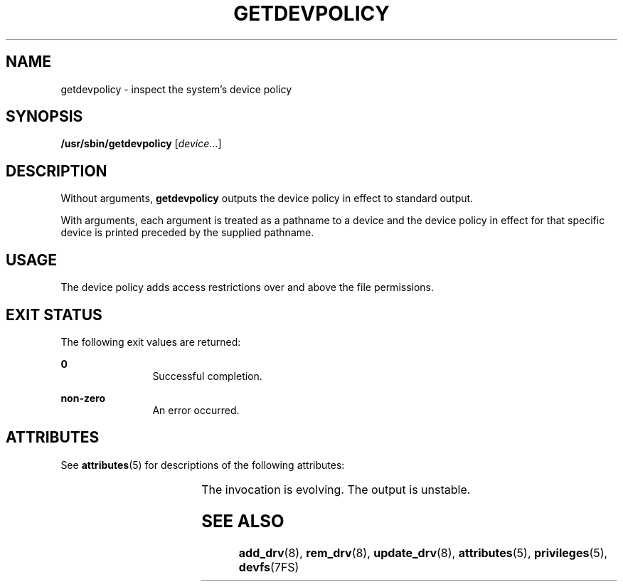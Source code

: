 '\" te
.\" Copyright (c) 2004, Sun Microsystems, Inc. All Rights Reserved.
.\" The contents of this file are subject to the terms of the Common Development and Distribution License (the "License").  You may not use this file except in compliance with the License.
.\" You can obtain a copy of the license at usr/src/OPENSOLARIS.LICENSE or http://www.opensolaris.org/os/licensing.  See the License for the specific language governing permissions and limitations under the License.
.\" When distributing Covered Code, include this CDDL HEADER in each file and include the License file at usr/src/OPENSOLARIS.LICENSE.  If applicable, add the following below this CDDL HEADER, with the fields enclosed by brackets "[]" replaced with your own identifying information: Portions Copyright [yyyy] [name of copyright owner]
.TH GETDEVPOLICY 8 "April 9, 2016"
.SH NAME
getdevpolicy \- inspect the system's device policy
.SH SYNOPSIS
.LP
.nf
\fB/usr/sbin/getdevpolicy\fR [\fIdevice\fR\&.\|.\|.]
.fi

.SH DESCRIPTION
.LP
Without arguments, \fBgetdevpolicy\fR outputs the device policy in effect to
standard output.
.sp
.LP
With arguments, each argument is treated as a pathname to a device and the
device policy in effect for that specific device is printed preceded by the
supplied pathname.
.SH USAGE
.LP
 The device policy adds access restrictions over and above the file
permissions.
.SH EXIT STATUS
.LP
The following exit values are returned:
.sp
.ne 2
.na
\fB\fB0\fR \fR
.ad
.RS 12n
Successful completion.
.RE

.sp
.ne 2
.na
\fB\fBnon-zero\fR\fR
.ad
.RS 12n
An error occurred.
.RE

.SH ATTRIBUTES
.LP
See \fBattributes\fR(5) for descriptions of the following attributes:
.sp

.sp
.TS
box;
c | c
l | l .
ATTRIBUTE TYPE	ATTRIBUTE VALUE
_
Interface Stability	See below
.TE

.sp
.LP
The invocation is evolving. The output is unstable.
.SH SEE ALSO
.LP
\fBadd_drv\fR(8), \fBrem_drv\fR(8), \fBupdate_drv\fR(8),
\fBattributes\fR(5), \fBprivileges\fR(5), \fBdevfs\fR(7FS)

